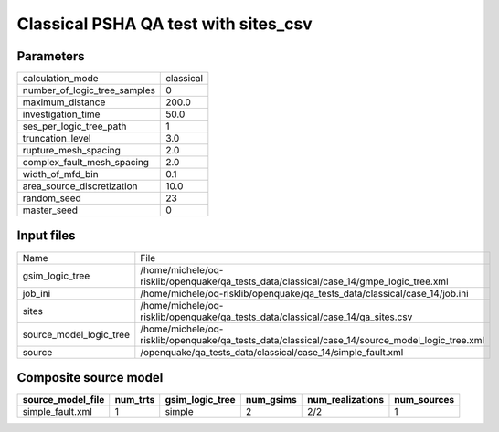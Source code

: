 Classical PSHA QA test with sites_csv
=====================================

Parameters
----------
============================ =========
calculation_mode             classical
number_of_logic_tree_samples 0        
maximum_distance             200.0    
investigation_time           50.0     
ses_per_logic_tree_path      1        
truncation_level             3.0      
rupture_mesh_spacing         2.0      
complex_fault_mesh_spacing   2.0      
width_of_mfd_bin             0.1      
area_source_discretization   10.0     
random_seed                  23       
master_seed                  0        
============================ =========

Input files
-----------
======================= ==============================================================================================
Name                    File                                                                                          
gsim_logic_tree         /home/michele/oq-risklib/openquake/qa_tests_data/classical/case_14/gmpe_logic_tree.xml        
job_ini                 /home/michele/oq-risklib/openquake/qa_tests_data/classical/case_14/job.ini                    
sites                   /home/michele/oq-risklib/openquake/qa_tests_data/classical/case_14/qa_sites.csv               
source_model_logic_tree /home/michele/oq-risklib/openquake/qa_tests_data/classical/case_14/source_model_logic_tree.xml
source                  /openquake/qa_tests_data/classical/case_14/simple_fault.xml                                   
======================= ==============================================================================================

Composite source model
----------------------
================= ======== =============== ========= ================ ===========
source_model_file num_trts gsim_logic_tree num_gsims num_realizations num_sources
================= ======== =============== ========= ================ ===========
simple_fault.xml  1        simple          2         2/2              1          
================= ======== =============== ========= ================ ===========